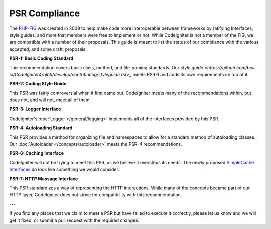 **************
PSR Compliance
**************

The `PHP-FIG <http://www.php-fig.org/>`_ was created in 2009 to help make code more interoperable between frameworks
by ratifying Interfaces, style guides, and more that members were free to implement or not. While CodeIgniter is
not a member of the FIG, we are compatible with a number of their proposals. This guide is meant to list the
status of our compliance with the various accepted, and some draft, proposals.

**PSR-1: Basic Coding Standard**

This recommendation covers basic class, method, and file-naming standards. Our 
`style guide <https://github.com/bcit-ci/CodeIgniter4/blob/develop/contributing/styleguide.rst>_`
meets PSR-1 and adds its own requirements on top of it.

**PSR-2: Coding Style Guide**

This PSR was fairly controversial when it first came out. CodeIgniter meets many of the recommendations within,
but does not, and will not, meet all of them.

**PSR-3: Logger Interface**

CodeIgniter's :doc:`Logger </general/logging>` implements all of the interfaces provided by this PSR.

**PSR-4: Autoloading Standard**

This PSR provides a method for organizing file and namespaces to allow for a standard method of autoloading
classes. Our :doc:`Autoloader </concepts/autoloader>` meets the PSR-4 recommendations.

**PSR-6: Caching Interface**

CodeIgniter will not be trying to meet this PSR, as we believe it oversteps its needs. The newly proposed
`SimpleCache Interfaces <https://github.com/dragoonis/fig-standards/blob/psr-simplecache/proposed/simplecache.md>`_
do look like something we would consider.

**PSR-7: HTTP Message Interface**

This PSR standardizes a way of representing the HTTP interactions. While many of the concepts became part of our
HTTP layer, CodeIgniter does not strive for compatibility with this recommendation.

---

If you find any places that we claim to meet a PSR but have failed to execute it correctly, please let us know
and we will get it fixed, or submit a pull request with the required changes.
